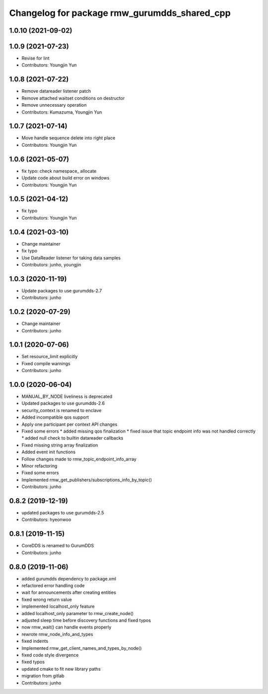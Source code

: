 ^^^^^^^^^^^^^^^^^^^^^^^^^^^^^^^^^^^^^^^^^^^^
Changelog for package rmw_gurumdds_shared_cpp
^^^^^^^^^^^^^^^^^^^^^^^^^^^^^^^^^^^^^^^^^^^^

1.0.10 (2021-09-02)
-------------------

1.0.9 (2021-07-23)
------------------
* Revise for lint
* Contributors: Youngjin Yun

1.0.8 (2021-07-22)
------------------
* Remove datareader listener patch
* Remove attached waitset conditions on destructor
* Remove unnecessary operation
* Contributors: Kumazuma, Youngjin Yun

1.0.7 (2021-07-14)
------------------
* Move handle sequence delete into right place
* Contributors: Youngjin Yun

1.0.6 (2021-05-07)
------------------
* fix typo: check namespace\_ allocate
* Update code about build error on windows
* Contributors: Youngjin Yun

1.0.5 (2021-04-12)
------------------
* fix typo
* Contributors: Youngjin Yun

1.0.4 (2021-03-10)
------------------
* Change maintainer
* fix typo
* Use DataReader listener for taking data samples
* Contributors: junho, youngjin

1.0.3 (2020-11-19)
------------------
* Update packages to use gurumdds-2.7
* Contributors: junho

1.0.2 (2020-07-29)
------------------
* Change maintainer
* Contributors: junho

1.0.1 (2020-07-06)
------------------
* Set resource_limit explicitly
* Fixed compile warnings
* Contributors: junho

1.0.0 (2020-06-04)
------------------
* MANUAL_BY_NODE liveliness is deprecated
* Updated packages to use gurumdds-2.6
* security_context is renamed to enclave
* Added incompatible qos support
* Apply one participant per context API changes
* Fixed some errors
  * added missing qos finalization
  * fixed issue that topic endpoint info was not handled correctly
  * added null check to builtin datareader callbacks
* Fixed missing string array finalization
* Added event init functions
* Follow changes made to rmw_topic_endpoint_info_array
* Minor refactoring
* Fixed some errors
* Implemented rmw_get_publishers/subscriptions_info_by_topic()
* Contributors: junho

0.8.2 (2019-12-19)
------------------
* updated packages to use gurumdds-2.5
* Contributors: hyeonwoo

0.8.1 (2019-11-15)
------------------
* CoreDDS is renamed to GurumDDS
* Contributors: junho

0.8.0 (2019-11-06)
------------------
* added gurumdds dependency to package.xml
* refactored error handling code
* wait for announcements after creating entities
* fixed wrong return value
* implemented localhost_only feature
* added localhost_only parameter to rmw_create_node()
* adjusted sleep time before discovery functions and fixed typos
* now rmw_wait() can handle events properly
* rewrote rmw_node_info_and_types
* fixed indents
* Implemented rmw_get_client_names_and_types_by_node()
* fixed code style divergence
* fixed typos
* updated cmake to fit new library paths
* migration from gitlab
* Contributors: junho
